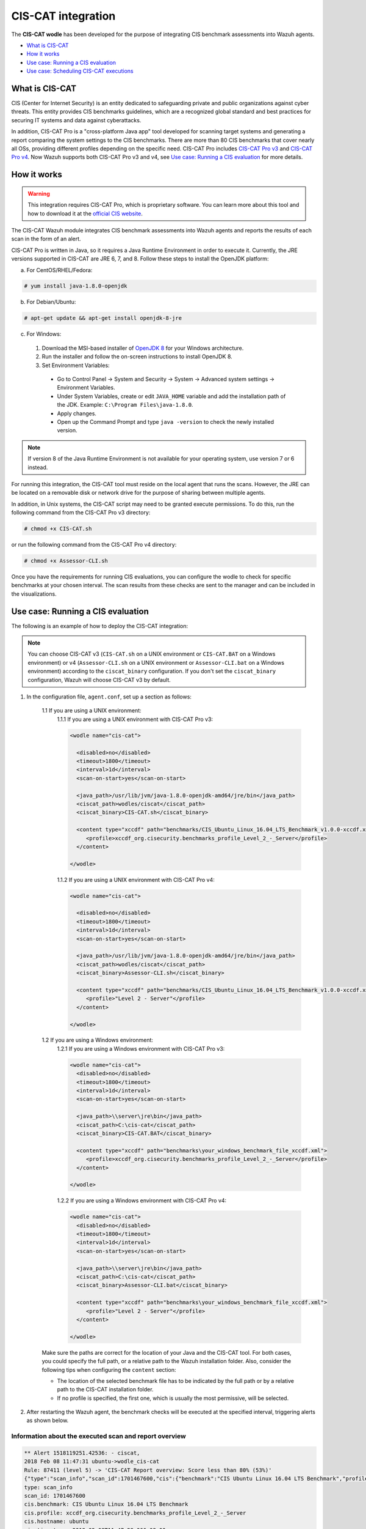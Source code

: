 .. Copyright (C) 2015, Wazuh, Inc.

.. meta::
  :description: The CIS-CAT wodle has been developed in order to integrate CIS benchmark assessments into Wazuh agents. Learn more about it. 

.. _ciscat_module:

CIS-CAT integration
===================

The **CIS-CAT wodle** has been developed for the purpose of integrating CIS benchmark assessments into Wazuh agents.

- `What is CIS-CAT`_
- `How it works`_
- `Use case: Running a CIS evaluation`_
- `Use case: Scheduling CIS-CAT executions`_

What is CIS-CAT
---------------

CIS (Center for Internet Security) is an entity dedicated to safeguarding private and public organizations against cyber threats. This entity provides CIS benchmarks guidelines, which are a recognized global standard and best practices for securing IT systems and data against cyberattacks.

In addition, CIS-CAT Pro is a "cross-platform Java app" tool developed for scanning target systems and generating a report comparing the system settings to the CIS benchmarks. There are more than 80 CIS benchmarks that cover nearly all OSs, providing different profiles depending on the specific need. CIS-CAT Pro includes `CIS-CAT Pro v3 <https://workbench.cisecurity.org/files/2255>`_ and `CIS-CAT Pro v4 <https://workbench.cisecurity.org/files/2151>`_. Now Wazuh supports both CIS-CAT Pro v3 and v4, see `Use case: Running a CIS evaluation`_ for more details.

How it works
------------

.. warning::
  This integration requires CIS-CAT Pro, which is proprietary software. You can learn more about this tool and how to download it at the `official CIS website <https://www.cisecurity.org/cybersecurity-tools/cis-cat-pro/>`_.

The CIS-CAT Wazuh module integrates CIS benchmark assessments into Wazuh agents and reports the results of each scan in the form of an alert.

CIS-CAT Pro is written in Java, so it requires a Java Runtime Environment in order to execute it. Currently, the JRE versions supported in CIS-CAT are JRE 6, 7, and 8. Follow these steps to install the OpenJDK platform:

a) For CentOS/RHEL/Fedora:

.. code-block:: console

  # yum install java-1.8.0-openjdk

b) For Debian/Ubuntu:

.. code-block:: console

  # apt-get update && apt-get install openjdk-8-jre
  
c) For Windows:
  
  1. Download the MSI-based installer of `OpenJDK 8 <https://developers.redhat.com/products/openjdk/download>`_ for your Windows architecture.
  
  2. Run the installer and follow the on-screen instructions to install OpenJDK 8.
  
  3. Set Environment Variables:
  
    - Go to Control Panel -> System and Security -> System -> Advanced system settings -> Environment Variables.
    
    - Under System Variables, create or edit ``JAVA_HOME`` variable and add the installation path of the JDK. Example: ``C:\Program Files\java-1.8.0``.
    
    - Apply changes.
    
    - Open up the Command Prompt and type ``java -version`` to check the newly installed version.

.. note::
  If version 8 of the Java Runtime Environment is not available for your operating system, use version 7 or 6 instead.

For running this integration, the CIS-CAT tool must reside on the local agent that runs the scans. However, the JRE can be located on a removable disk or network drive for the purpose of sharing between multiple agents.

In addition, in Unix systems, the CIS-CAT script may need to be granted execute permissions. To do this, run the following command from the CIS-CAT Pro v3 directory:

.. code-block:: console

    # chmod +x CIS-CAT.sh

or run the following command from the CIS-CAT Pro v4 directory:

.. code-block:: console

    # chmod +x Assessor-CLI.sh

Once you have the requirements for running CIS evaluations, you can configure the wodle to check for specific benchmarks at your chosen interval. The scan results from these checks are sent to the manager and can be included in the visualizations.

Use case: Running a CIS evaluation
----------------------------------

The following is an example of how to deploy the CIS-CAT integration:

.. note::
   You can choose CIS-CAT v3 (``CIS-CAT.sh`` on a UNIX environment or ``CIS-CAT.BAT`` on a Windows environment) or v4 (``Assessor-CLI.sh`` on a UNIX environment or ``Assessor-CLI.bat`` on a Windows environment) according to the ``ciscat_binary`` configuration. If you don't set the ``ciscat_binary`` configuration, Wazuh will choose CIS-CAT v3 by default.

1. In the configuration file, ``agent.conf``, set up a section as follows:

    1.1 If you are using a UNIX environment:
        1.1.1 If you are using a UNIX environment with CIS-CAT Pro v3:

        .. code-block:: xml

          <wodle name="cis-cat">

            <disabled>no</disabled>
            <timeout>1800</timeout>
            <interval>1d</interval>
            <scan-on-start>yes</scan-on-start>

            <java_path>/usr/lib/jvm/java-1.8.0-openjdk-amd64/jre/bin</java_path>
            <ciscat_path>wodles/ciscat</ciscat_path>
            <ciscat_binary>CIS-CAT.sh</ciscat_binary>

            <content type="xccdf" path="benchmarks/CIS_Ubuntu_Linux_16.04_LTS_Benchmark_v1.0.0-xccdf.xml">
               <profile>xccdf_org.cisecurity.benchmarks_profile_Level_2_-_Server</profile>
            </content>

          </wodle>

        1.1.2 If you are using a UNIX environment with CIS-CAT Pro v4:

        .. code-block:: xml

          <wodle name="cis-cat">

            <disabled>no</disabled>
            <timeout>1800</timeout>
            <interval>1d</interval>
            <scan-on-start>yes</scan-on-start>

            <java_path>/usr/lib/jvm/java-1.8.0-openjdk-amd64/jre/bin</java_path>
            <ciscat_path>wodles/ciscat</ciscat_path>
            <ciscat_binary>Assessor-CLI.sh</ciscat_binary>

            <content type="xccdf" path="benchmarks/CIS_Ubuntu_Linux_16.04_LTS_Benchmark_v1.0.0-xccdf.xml">
               <profile>"Level 2 - Server"</profile>
            </content>

          </wodle>

    1.2 If you are using a Windows environment:
        1.2.1 If you are using a Windows environment with CIS-CAT Pro v3:

        .. code-block:: xml

          <wodle name="cis-cat">
            <disabled>no</disabled>
            <timeout>1800</timeout>
            <interval>1d</interval>
            <scan-on-start>yes</scan-on-start>

            <java_path>\\server\jre\bin</java_path>
            <ciscat_path>C:\cis-cat</ciscat_path>
            <ciscat_binary>CIS-CAT.BAT</ciscat_binary>

            <content type="xccdf" path="benchmarks\your_windows_benchmark_file_xccdf.xml">
               <profile>xccdf_org.cisecurity.benchmarks_profile_Level_2_-_Server</profile>
            </content>

          </wodle>


        1.2.2 If you are using a Windows environment with CIS-CAT Pro v4:

        .. code-block:: xml

          <wodle name="cis-cat">
            <disabled>no</disabled>
            <timeout>1800</timeout>
            <interval>1d</interval>
            <scan-on-start>yes</scan-on-start>

            <java_path>\\server\jre\bin</java_path>
            <ciscat_path>C:\cis-cat</ciscat_path>
            <ciscat_binary>Assessor-CLI.bat</ciscat_binary>

            <content type="xccdf" path="benchmarks\your_windows_benchmark_file_xccdf.xml">
               <profile>"Level 2 - Server"</profile>
            </content>

          </wodle>

    Make sure the paths are correct for the location of your Java and the CIS-CAT tool. For both cases, you could specify the full path, or a relative path to the Wazuh installation folder. Also, consider the following tips when configuring the ``content`` section:

    - The location of the selected benchmark file has to be indicated by the full path or by a relative path to the CIS-CAT installation folder.
    - If no profile is specified, the first one, which is usually the most permissive, will be selected.

2. After restarting the Wazuh agent, the benchmark checks will be executed at the specified interval, triggering alerts as shown below.

Information about the executed scan and report overview
^^^^^^^^^^^^^^^^^^^^^^^^^^^^^^^^^^^^^^^^^^^^^^^^^^^^^^^

.. code-block:: none
   :class: output

   ** Alert 1518119251.42536: - ciscat,
   2018 Feb 08 11:47:31 ubuntu->wodle_cis-cat
   Rule: 87411 (level 5) -> 'CIS-CAT Report overview: Score less than 80% (53%)'
   {"type":"scan_info","scan_id":1701467600,"cis":{"benchmark":"CIS Ubuntu Linux 16.04 LTS Benchmark","profile":"xccdf_org.cisecurity.benchmarks_profile_Level_2_-_Server","hostname":"ubuntu","timestamp":"2018-02-08T11:47:28.066-08:00","pass":98,"fail":85,"error":0,"unknown":1,"notchecked":36,"score":"53%"}}
   type: scan_info
   scan_id: 1701467600
   cis.benchmark: CIS Ubuntu Linux 16.04 LTS Benchmark
   cis.profile: xccdf_org.cisecurity.benchmarks_profile_Level_2_-_Server
   cis.hostname: ubuntu
   cis.timestamp: 2018-02-08T11:47:28.066-08:00
   cis.pass: 98
   cis.fail: 85
   cis.error: 0
   cis.unknown: 1
   cis.notchecked: 36
   cis.score: 53%

Since Wazuh v3.5.0, the report summary is stored in the agent DB to query it by the Wazuh API. This allows knowing about the last scan every time the user wants to.

Information about a specific result
^^^^^^^^^^^^^^^^^^^^^^^^^^^^^^^^^^^

.. code-block:: none
   :class: output

   ** Alert 1518119251.125999: - ciscat,
   2018 Feb 08 11:47:31 ubuntu->wodle_cis-cat
   Rule: 87409 (level 7) -> 'CIS-CAT: Ensure login and logout events are collected (failed)'
   {"type":"scan_result","scan_id":1701467600,"cis":{"rule_id":"4.1.8","rule_title":"Ensure login and logout events are collected","group":"Logging and Auditing","description":"Monitor login and logout events. The parameters below track changes to files associated with login/logout events. The file /var/log/faillog tracks failed events from login. The file /var/log/lastlog maintain records of the last time a user successfully logged in. The file /var/log/tallylog maintains records of failures via the pam_tally2 module","rationale":"Monitoring login/logout events could provide a system administrator with information associated with brute force attacks against user logins.","remediation":"Add the following lines to the /etc/audit/audit.rules file: -w /var/log/faillog -p wa -k logins-w /var/log/lastlog -p wa -k logins-w /var/log/tallylog -p wa -k logins","result":"fail"}}
   type: scan_result
   scan_id: 1701467600
   cis.rule_id: 4.1.8
   cis.rule_title: Ensure login and logout events are collected
   cis.group: Logging and Auditing
   cis.description: Monitor login and logout events. The parameters below track changes to files associated with login/logout events. The file /var/log/faillog tracks failed events from login. The file /var/log/lastlog maintain records of the last time a user successfully logged in. The file /var/log/tallylog maintains records of failures via the pam_tally2 module
   cis.rationale: Monitoring login/logout events could provide a system administrator with information associated with brute force attacks against user logins.
   cis.remediation: Add the following lines to the /etc/audit/audit.rules file: -w /var/log/faillog -p wa -k logins-w /var/log/lastlog -p wa -k logins-w /var/log/tallylog -p wa -k logins
   cis.result: fail

Use case: Scheduling CIS-CAT executions
---------------------------------------

New scheduling options have been added for the CIS-CAT module which allows the user to decide when to launch CIS scans in every agent.

As it is described in the :doc:`CIS-CAT section <../../../reference/ossec-conf/wodle-ciscat>` of the reference documentation, there are available some new options that we could mix to reach the desired behavior.

The following sample blocks of the wodle configuration show the new possibilities to schedule when the module is launched. All of these options are independent of the ``scan-on-start`` option, which runs the scan
always when the service is started.

Scheduling executions by an interval since the start of the service
^^^^^^^^^^^^^^^^^^^^^^^^^^^^^^^^^^^^^^^^^^^^^^^^^^^^^^^^^^^^^^^^^^^

.. code-block:: xml

  <!-- Every 5 minutes from start -->
  <interval>5m</interval>

Scheduling executions by time of day
^^^^^^^^^^^^^^^^^^^^^^^^^^^^^^^^^^^^

.. code-block:: xml

  <!-- 18:00 every day -->
  <time>18:00</time>

.. code-block:: xml

  <!-- 5:00 every four days -->
  <time>5:00</time>
  <interval>4d</interval>

Scheduling executions by day of the week
^^^^^^^^^^^^^^^^^^^^^^^^^^^^^^^^^^^^^^^^

.. code-block:: xml

  <!-- 00:00 every monday -->
  <wday>monday</wday>

.. code-block:: xml

  <!-- 18:00 every monday -->
  <wday>monday</wday>
  <time>18:00</time>

.. code-block:: xml

  <!-- 18:00 every monday with three weeks of frequency -->
  <wday>monday</wday>
  <time>18:00</time>
  <interval>3w</interval>

Scheduling executions by day of the month
^^^^^^^^^^^^^^^^^^^^^^^^^^^^^^^^^^^^^^^^^

.. code-block:: xml

  <!-- 00:00 every 20th of the month -->
  <day>20</day>

.. code-block:: xml

  <!-- 18:00 every 20th of the month -->
  <day>20</day>
  <time>18:00</time>

.. code-block:: xml

  <!-- 18:00,  20th every two months-->
  <day>20</day>
  <time>18:00</time>
  <interval>2M</interval>

